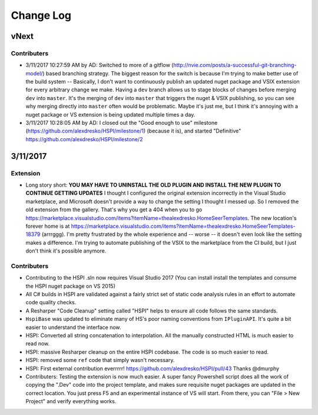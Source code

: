 Change Log
==========

vNext
-----

Contributers
^^^^^^^^^^^^

* 3/11/2017 10:27:59 AM by AD:   Switched to more of a gitflow (http://nvie.com/posts/a-successful-git-branching-model/) based branching strategy. The biggest reason for the switch is because I'm trying to make better use of the build system -- Basically, I don't want to continuously publish an updated nuget package and VSIX extension for every arbitrary change we make. Having a ``dev`` branch allows us to stage blocks of changes before merging ``dev`` into ``master``. It's the merging of ``dev`` into ``master`` that triggers the nuget & VSIX publishing, so you can see why merging directly into ``master`` often would be problematic. Maybe it's just me, but I think it's annoying with a nuget package or VS extension is being updated multiple times a day. 
* 3/11/2017 10:28:05 AM by AD:   I closed out the "Good enough to use" milestone (https://github.com/alexdresko/HSPI/milestone/1) (because it is), and started "Definitive" https://github.com/alexdresko/HSPI/milestone/2


3/11/2017
---------

Extension
^^^^^^^^^

* Long story short: **YOU MAY HAVE TO UNINSTALL THE OLD PLUGIN AND INSTALL THE NEW PLUGIN TO CONTINUE GETTING UPDATES** I thought I configured the original extension incorrectly in the Visual Studio marketplace, and Microsoft doesn't provide a way to change the setting I thought I messed up. So I removed the old extension from the gallery. That's why you get a 404 when you to go https://marketplace.visualstudio.com/items?itemName=thealexdresko.HomeSeerTemplates. The new location's forever home is at https://marketplace.visualstudio.com/items?itemName=thealexdresko.HomeSeerTemplates-18379 (arrrggg). I'm pretty frustrated by the whole experience and -- worse -- it doesn't even look like the setting makes a difference. I'm trying to automate publishing of the VSIX to the marketplace from the CI build, but I just don't think it's possible anymore. 

Contributers
^^^^^^^^^^^^
* Contributing to the HSPI .sln now requires Visual Studio 2017 (You can install install the templates and consume the HSPI nuget package on VS 2015)
* All C# builds in HSPI are validated against a fairly strict set of static code analysis rules in an effort to automate code quality checks. 
* A Resharper "Code Cleanup" setting called "HSPI" helps to ensure all code follows the same standards.
* ``HspiBase`` was updated to eliminate many of HS's poor naming conventions from ``IPluginAPI``. It's quite a bit easier to understand the interface now. 
* HSPI: Converted all string concatenation to interpolation. All the manually constructed HTML is much easier to read now. 
* HSPI: massive Resharper cleanup on the entire HSPI codebase. The code is so much easier to read. 
* HSPI: removed some ``ref`` code that simply wasn't necessary. 
* HSPI: First external contribution everrrrr! https://github.com/alexdresko/HSPI/pull/43 Thanks @dmurphy
* Contributers: Testing the extension is now much easier. A super fancy Powershell script does all the work of copying the ".Dev" code into the project template, and makes sure requisite nuget packages are updated in the correct location. You just press F5 and an experimental instance of VS will start. From there, you can "File > New Project" and verify everything works. 

